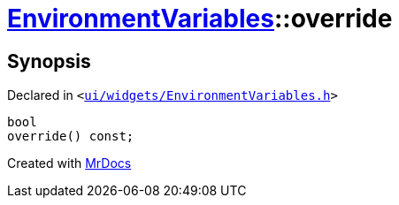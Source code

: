 [#EnvironmentVariables-override]
= xref:EnvironmentVariables.adoc[EnvironmentVariables]::override
:relfileprefix: ../
:mrdocs:


== Synopsis

Declared in `&lt;https://github.com/PrismLauncher/PrismLauncher/blob/develop/launcher/ui/widgets/EnvironmentVariables.h#L38[ui&sol;widgets&sol;EnvironmentVariables&period;h]&gt;`

[source,cpp,subs="verbatim,replacements,macros,-callouts"]
----
bool
override() const;
----



[.small]#Created with https://www.mrdocs.com[MrDocs]#
